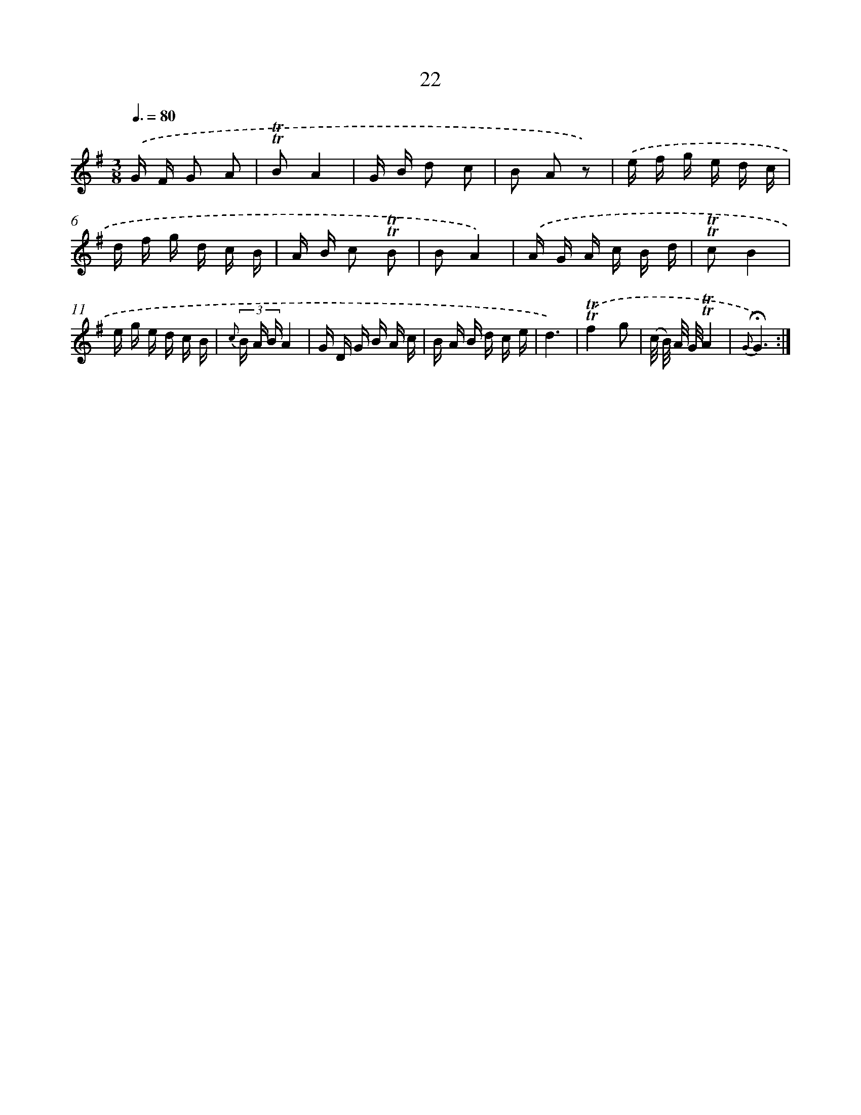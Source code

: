 X: 17987
T: 22
%%abc-version 2.0
%%abcx-abcm2ps-target-version 5.9.1 (29 Sep 2008)
%%abc-creator hum2abc beta
%%abcx-conversion-date 2018/11/01 14:38:18
%%humdrum-veritas 3105727351
%%humdrum-veritas-data 277847630
%%continueall 1
%%barnumbers 0
L: 1/16
M: 3/8
Q: 3/8=80
K: G clef=treble
.('G F G2 A2 |
!trill!!trill!B2A4 |
G B d2 c2 |
B2 A2 z2) |
.('e f g e d c |
d f g d c B |
A B c2 !trill!!trill!B2 |
B2A4) |
.('A G A c B d |
!trill!!trill!c2B4 |
e g e d c B |
{c} (3B A BA4 |
G D G B A c |
B A B d c e |
d6) |
.('!trill!!trill!f4g2 |
(c/ B/) A/ G/!trill!!trill!A4 |
{G}!fermata!G6) :|]
